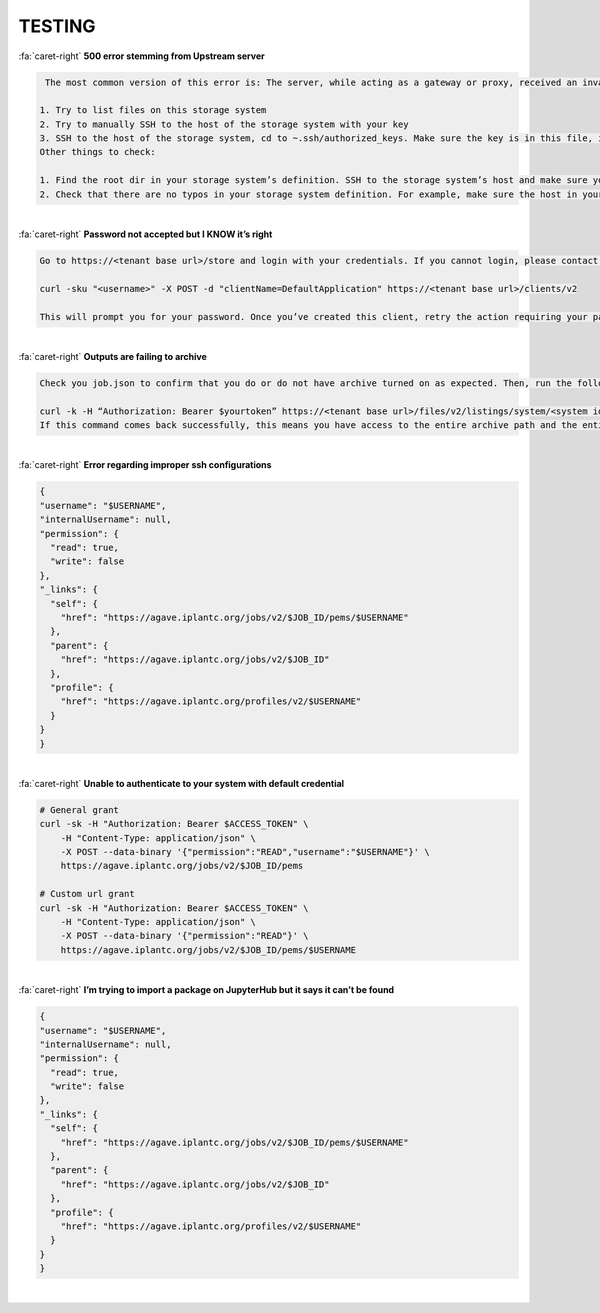 .. role:: raw-html-m2r(raw)
   :format: html
   
=======
TESTING
=======




.. container:: foldable

     .. container:: header

        :fa:`caret-right`
        **500 error stemming from Upstream server**

     .. code-block:: plaintext

        The most common version of this error is: The server, while acting as a gateway or proxy, received an invalid response from the upstream server it accessed in attempting to fulfill the request. This error tends to stem from the SSH keys that the storage system is registered with. You can check your SSH keys with a couple of different tests:

       1. Try to list files on this storage system
       2. Try to manually SSH to the host of the storage system with your key
       3. SSH to the host of the storage system, cd to ~.ssh/authorized_keys. Make sure the key is in this file, is correct, and has no group access.
       Other things to check:

       1. Find the root dir in your storage system’s definition. SSH to the storage system’s host and make sure you can SSH to that root dir as yourself.
       2. Check that there are no typos in your storage system definition. For example, make sure the host in your definition is the same host that your keys are on, and that your root dir is correct. 

|

.. container:: foldable

     .. container:: header

        :fa:`caret-right`
        **Password not accepted but I KNOW it’s right**

     .. code-block:: plaintext

        Go to https://<tenant base url>/store and login with your credentials. If you cannot login, please contact CICsupport with one of the above methods. If you can login, Go to My Scriptions and click on the Client drop down box. If you do not see a client in this box titled “DefaultApplication”, run the following command on the command line:

        curl -sku "<username>" -X POST -d "clientName=DefaultApplication" https://<tenant base url>/clients/v2

        This will prompt you for your password. Once you’ve created this client, retry the action requiring your password from earlier.      
        
|





.. container:: foldable

     .. container:: header

        :fa:`caret-right`
        **Outputs are failing to archive**

     .. code-block:: plaintext

        Check you job.json to confirm that you do or do not have archive turned on as expected. Then, run the following command:

        curl -k -H “Authorization: Bearer $yourtoken” https://<tenant base url>/files/v2/listings/system/<system id>/<enter archive path here>
        If this command comes back successfully, this means you have access to the entire archive path and the entire path exists. Otherwise, you will receive an error letting you know of one of these issues.   
        
|

.. container:: foldable

     .. container:: header

        :fa:`caret-right`
        **Error regarding improper ssh configurations**

     .. code-block:: plaintext

        {
        "username": "$USERNAME",
        "internalUsername": null,
        "permission": {
          "read": true,
          "write": false
        },
        "_links": {
          "self": {
            "href": "https://agave.iplantc.org/jobs/v2/$JOB_ID/pems/$USERNAME"
          },
          "parent": {
            "href": "https://agave.iplantc.org/jobs/v2/$JOB_ID"
          },
          "profile": {
            "href": "https://agave.iplantc.org/profiles/v2/$USERNAME"
          }
        }
        }
|





.. container:: foldable

     .. container:: header

        :fa:`caret-right`
        **Unable to authenticate to your system with default credential**

     .. code-block:: plaintext

        # General grant
        curl -sk -H "Authorization: Bearer $ACCESS_TOKEN" \
            -H "Content-Type: application/json" \
            -X POST --data-binary '{"permission":"READ","username":"$USERNAME"}' \
            https://agave.iplantc.org/jobs/v2/$JOB_ID/pems

        # Custom url grant
        curl -sk -H "Authorization: Bearer $ACCESS_TOKEN" \
            -H "Content-Type: application/json" \
            -X POST --data-binary '{"permission":"READ"}' \
            https://agave.iplantc.org/jobs/v2/$JOB_ID/pems/$USERNAME
|

.. container:: foldable

     .. container:: header

        :fa:`caret-right`
        **I’m trying to import a package on JupyterHub but it says it can’t be found**

     .. code-block:: plaintext

        {
        "username": "$USERNAME",
        "internalUsername": null,
        "permission": {
          "read": true,
          "write": false
        },
        "_links": {
          "self": {
            "href": "https://agave.iplantc.org/jobs/v2/$JOB_ID/pems/$USERNAME"
          },
          "parent": {
            "href": "https://agave.iplantc.org/jobs/v2/$JOB_ID"
          },
          "profile": {
            "href": "https://agave.iplantc.org/profiles/v2/$USERNAME"
          }
        }
        }
|

